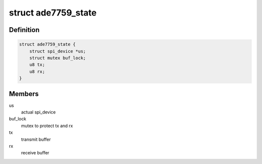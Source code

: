 .. -*- coding: utf-8; mode: rst -*-
.. src-file: drivers/staging/iio/meter/ade7759.c

.. _`ade7759_state`:

struct ade7759_state
====================

.. c:type:: struct ade7759_state

    device instance specific data

.. _`ade7759_state.definition`:

Definition
----------

.. code-block:: c

    struct ade7759_state {
        struct spi_device *us;
        struct mutex buf_lock;
        u8 tx;
        u8 rx;
    }

.. _`ade7759_state.members`:

Members
-------

us
    actual spi_device

buf_lock
    mutex to protect tx and rx

tx
    transmit buffer

rx
    receive buffer

.. This file was automatic generated / don't edit.

